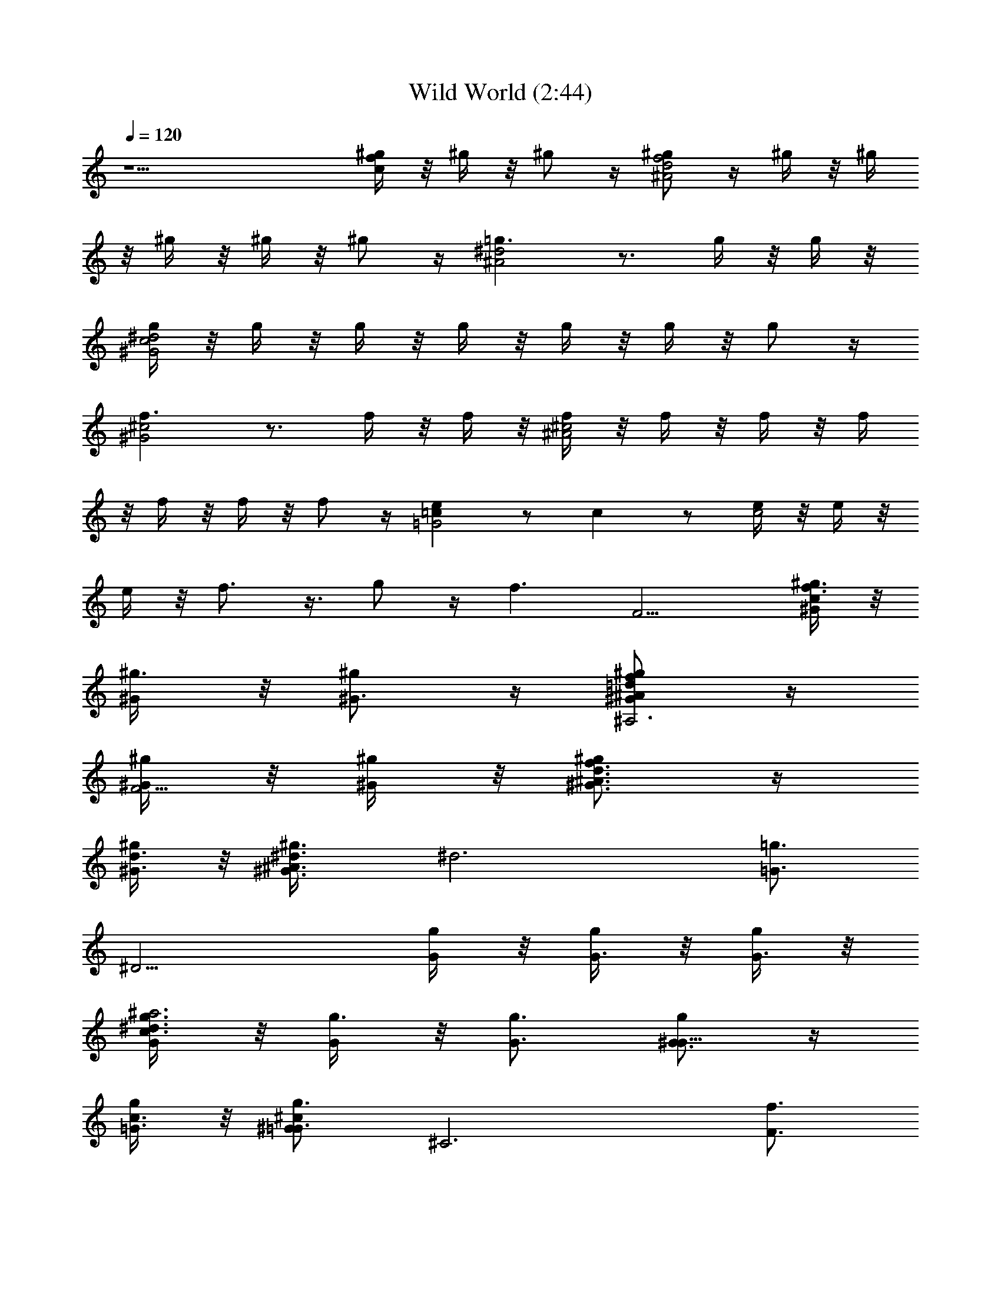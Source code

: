 X:1
T:Wild World (2:44)
Z:Converted to ABC by Borongo Goodherb of Elendilmir
%  Original Song:Wild World by Cat Stevens
%  Transpose:-4
L:1/4
Q:120
K:C
z15/2 [^g/4fc] z/8 ^g/4 z/8 ^g/2 z/4 [^g/2^A2f2d2] z/4 ^g/4 z/8 ^g/4
z/8 ^g/4 z/8 ^g/4 z/8 ^g/2 z/4 [=g3/2^d2^A2] z3/4 g/4 z/8 g/4 z/8
[g/4^G2^d2c2] z/8 g/4 z/8 g/4 z/8 g/4 z/8 g/4 z/8 g/4 z/8 g/2 z/4
[f3/2^G2^c2] z3/4 f/4 z/8 f/4 z/8 [f/4^c2^A2] z/8 f/4 z/8 f/4 z/8 f/4
z/8 f/4 z/8 f/4 z/8 f/2 z/4 [e=c=G2] z/2 c z/2 [e/4c2] z/8 e/4 z/8
e/4 z/8 f3/4 z3/8 g/2 z/4 [f3/2z3/4] [F9/4z3/4] [^g3/8cf3/2^G/4] z/8
[^g3/8^G/4] z/8 [^g/2^G3/4] z/4 [^g/2f=d^A^G/2^A,3] z/4
[^g/4^G/4F9/4] z/8 [^g/4^G/4] z/8 [^g/2f3/4d3/4^A3/4^G3/4] z/4
[^g/4^G3/8d3/4] z/8 [^g3/4^A3/2^d3/8^G3/4] [^d3z3/8] [=g3/4=G3/4z3/8]
[^D9/4z9/8] [g/4G/4] z/8 [g/4G3/8] z/8 [g/4G3/8] z/8
[g3/8c3/2^d3/2G/4^a3] z/8 [g3/8G/4] z/8 [g3/4G3/4] [g/2G3/4^G9/8] z/4
[g/4=G3/8c3/4] z/8 [g3/4^c^G=G3/4z3/8] [^C3z3/8] [f3/4F3/4z3/8]
[^G9/4z3/4] ^c3/4 [f3/8^c/2F/8] z/4 [f3/8F/8] z/4
[f3/8^A3/4^c3/2F/8^a3] z/4 [f3/8F/8] z/4 [f3/8F/8^A9/4] z/4
[f3/4F3/4] [g3/8=G3/8] [f/2^c3/4F/2] z/4 [e3/2=cG3/4E3/2=C3/2] G3/4
[c11/8G3/2C3z3/4] e3/4 [e3/8c9/8E/4] z/8 [e3/8E/4] z/8 [e/2E/8G9/8]
z/4 [f5/8c/2F5/8z3/8] [C3/2z3/8] [g7/8c3/4^d3/4G3/8] [G3/4z3/8]
[^g3/8^G3/8] [F,3z3/4] [^g/4c/4f/4C9/4] z/8 [c/4^g/4f/4] z/8
[^g/4f/4c/4^G/4F5/4] z/8 [^g/4f/4c/4^G/4] z/8 [^g/4c/4f/4^G3/8] z/8
[^g3/4^Af=d^G5/8z3/8] [^A,3z3/8] [^g3/4^G3/4z3/8] F3/8 [f/4F15/8] z/8
[^g/2d/2^A/2f/2^G3/4] z/4 [^g/2^A/2f/2d3/4^G/2] z/4
[^g/2^d/2^A/2=g3/8^G/2^D,3] [g13/8=G13/8z3/8] [^A,9/4z3/4]
[^d^A^D5/4z3/4] [g/4G3/8] z/8 [g/4G3/8] z/8 [g/4c^dG/4^a3] z/8
[g/4G/4] z/8 [g/4G3/8] z/8 [g/4G9/8] z/8 [^g7/8c3/4^d3/4^G9/8]
[=g5/8=G3/4c3/4z3/8] [^c3/8^G3/2] [g3/8=G3/8^c15/8] [f3/2F3/2z3/8]
[^C9/4z9/8] [^c9/8z3/8] [f/4F3/8] z/8 [f/4F3/8] z/8
[f/4^A3/4^c2F/4^a3] z/8 [f/4F/4] z/8 [f/4F/4^A9/4] z/8 [f3/4F3/4]
[g3/8G3/8] [f/2F/2^c3/4] z/4 [eG=cE3/4=C3/2] E3/4 [c/2C/2^C3/4] z/4
[^A3G^C^A,3/2^D3/4] [^D,16z3/4] [^A,9/4z3/4] [^C5/4z3/4] [G15/2z15/4]
^G,/2 z/4 [^D3/4^G,5/8] z/8 [c'3/2^d3/2^gc11/8=C3/2z3/4] ^D3/4
[^a3/4=g/8^d/8^A3/4] [g5/8^d5/8] [g3/2^d3/2G3/4^D9z3/8]
[^g/2^G/2z3/8] [=G9z3/8] [^a/4^A/4] z/8 [^g/8^a/4=g3/4^d3/4^A6^G/8]
z/4 [^g/4^G/4] z/8 [^g11/8f/8^c/8^G11/8] [f11/8^c11/8z5/8]
[^C17/4z3/4] [f9/4^c3/2^G3/4F7/2] [^G21/8z3/4] [^c3/4^g/2z3/8]
[^d/4=g/2] z/8 [^c3/8f3/8z/4] [^D,11z/8] [^d/4f15/8^c/4] [^c7/8z3/8]
[=c/2z/8] ^d/4 z/8 [^c3/4^A3^G/8] z/4 ^G3/8 z/8 [g23/8^dz5/8]
[^D9/4z3/8] [^g/4^d3/8^G/4] z/8 [^g/4^d3/2^G/4=G57/4] z/8
[^g5/8^G5/8z3/8] [f/4^c/4^A3/4] z/8 [f/2^c/2F3/4] [f17/8^c5/8z/4]
[^d3/8^D3/8] [^c3/4^C3/4z3/8] [^Gz3/8] [^c9/8^C9/8F3/4z3/8]
[^d3/8^D3/8] [f3/4F3/4^G3/4z3/8] [^c3/8^C3/8] [^d21/4=c^D3/2c'6z3/4]
[=C17/4z3/4] [^G3/4c^D7/2] [^G15/8z3/4] [c9/8^D,3/8] [^A/4^D,9/4] z/8
[^A/4F,3/8] z/8 [c3/8^G3/8^G,/4] z/8 [c3/8^G3/8^G,/4] z/8 [^c/4^G,/4]
z/8 [=c/2^d3/4F,3/8] [^D,16z3/8] [^G,3/8z/8] [^d11/8c'11/8z5/8]
[C9/4^G,/2] z/4 [c'3/2^g^d3/2c3/2^D3/2z3/4] ^G3/4
[^a5/8=g/8^d/8^A5/8] [g5/8^d5/8] [g3/2^d3/2=G3/4^D9] [^g/4^G/4=G69/8]
z/8 [^a/4^A/4] z/8 [^a/4=g3/4^d3/4^A6] z/8 [^g/4^G/4] z/8
[^g11/8f/8^c/8^G11/8] [f11/8^c11/8z5/8] [^C17/4z3/4]
[f9/4^c3/2^G3/4F7/2] [^G21/8z3/4] [^c3/4^g/2z3/8] [^d/4=g/2] z/8
[f3/8^c3/8z/4] [^d3/8z/8] [^c/4f15/8] [^c7/8z3/8] [=c/2z/8] ^d/4 z/8
[^c3/4^A3z3/8] [^G3/2z/2] [g^dz5/8] [^D9/4z3/8] [g3/8^d3/8=G3/8]
[g3/8^d3/2G3/8] [g3/8G3/8] [g3/4G33/4^A3/4z3/8] [f/2^c/2F/2]
[f/4^c23/8] [f21/8F/4] [^D,16z/8] [^d^D^C9/4z3/4] [^G3/4F3/2]
[^d/4^D/4^G3/4] z/8 [^d/4^D/4] z/8 [=c^d3=C3/4c'3] C3/4
[c/4^G/4C3/2^D3/2] z/8 [^A/4^A,/4] z/8 [^G3/4^G,/2] z/4
[^c/8^AF3/4^C3/2] [f11/8^c11/8z5/8] F3/4 [=ce3/2=G3/2=C3/2c'3/2z3/4]
E3/4 [f3/2z3/4] [F9/4z3/4] [^g3/8cf3/2^G/4] z/8 [^g3/8^G/4] z/8
[^g/2^G3/4] z/4 [^g/2f^A=d^G/2^A,3] z/4 [^g/4^G/4F9/4] z/8 [^g/4^G/4]
z/8 [^g/2^A3/4d3/4f3/4^G3/4] z/4 [^g/4^G3/8d3/4] z/8
[^g3/4^A3/2^d3/8^G3/4] [^d3z3/8] [=g3/4=G3/4z3/8] [^D9/4z7/8]
[^D,16z/4] [g/4G/4] z/8 [g/4G3/8] z/8 [g/4G3/8] z/8
[g3/8c3/2^d3/2G/4^a3] z/8 [g3/8G/4] z/8 [g3/4G3/4] [g/2G3/4^G9/8] z/4
[g/4=G3/8c3/4] z/8 [g3/4^c^G=G3/4z3/8] [^C3z3/8] [f3/4F3/4z3/8]
[^G9/4z3/4] ^c3/4 [f3/8^c/2F/8] z/4 [f3/8F/8] z/4
[f3/8^c3/2^A3/4F/8^a3] z/4 [f3/8F/8] z/4 [f3/8F/8^A87/8] z/4
[f3/4F3/4] [g3/8=G3/8] [f/2^c16F/2] z/4 [e3/2=cG3/4E3/2=C3/2] G3/4
[c11/8G3/2C3z3/4] e3/4 [e3/8c9/8E/4] z/8 [e3/8E/4] z/8 [e/2E/8G9/8]
z/4 [f5/8c/2F5/8z3/8] [C3/2z3/8] [g7/8^d3/4c3/4G3/8] [G57/8z3/8]
[^D,51/8^g3/8^G3/8] [F,3z3/4] [c/4f/4^g/4C9/4] z/8 [c/4f/4^g/4] z/8
[^g/4f/4c/4^G/4F5/4] z/8 [^g/4f/4c/4^G/4] z/8 [^g/4c/4f/4^G3/8] z/8
[^g3/4f=d^A15/8^G5/8z3/8] [^A,3z3/8] [^g3/4^G3/4z3/8] F3/8 [f/4F15/8]
z/8 [^g/2d/2f/2^A3/4^G3/4] z/4 [^g/2d3/4f/2^A3/4^G/2] z/4
[^g/2^d/2=g3/8^A/2^G/2^D,15] [g13/8=G15/8z3/8] [^A,9/4z3/4]
[^A^d^D5/4z3/4] [g/4G3/8] z/8 [g/4G3/8] z/8 [g/4c^dG/4^a3]
[^c19/8z/8] [g/4G/4] z/8 [g/4G3/8] z/8 [g/4G9/8] z/8
[^g7/8=c3/4^d3/4^G9/8] [=g5/8=G3/4c3/4z3/8] [^G3/2^c3/8]
[g3/8=G39/8^c15/8] [f3/2F3/2z3/8] [^C9/4z9/8] [^c9/8z3/8] [f/4F3/8]
z/8 [f/4F3/8] z/8 [f/4^c2^A3/4F/4^a3] z/8 [f/4F/4] z/8 [f/4F/4^A9/2]
z/8 [f3/4F3/4] [g3/8G9/8] [f/2F/2^c15/4] z/4 [e=cG3/2E3/4=C3/2] E3/4
[c/2C/2^C3/4] z/4 [^A3^CG^A,3/2^D3/4] [^D,z3/4] [^A,9/4z/4] [^D,2z/2]
[^C5/4z3/4] [G15/2z3/4] ^D,3/8 [^D,9/4z3/8] F,/4 z/8 ^G,/4 z/8 ^G,/8
z/4 ^G,/4 z/8 F,3/8 [^D,55/4z9/8] ^D3/4 [c'3/2^d3/2^gc11/8=C3/2z3/4]
^D3/4 [^a3/4^d/8=g/8^A3/4] [g5/8^d5/8] [g3/2^d3/2G3/4^D51/8z3/8]
[^g/2^G/2z3/8] [=G39/8z3/8] [^a/4^A/4] z/8
[^a/4^g/8^d3/4=g3/4^A9^G/8] z/4 [^g/4^G/4] z/8 [^g11/8^c/8f/8^G11/8]
[f11/8^c11/8z5/8] [^C29/8z3/4] [f9/4^c3/2^G3/4F9/4] ^G3/4
[^c3/4^G15/8z3/8] [=G33/8^d/4] z/8 [f3/8^c3/8F5/4]
[^D21/8f15/8^c9/8z/4] [^C5/8z3/8] [=C/2z/8] ^d/4 z/8 [^A,3/8^c3/4]
^G,3/8 z/8 [=g23/8^dz5/8] [^D9/4z3/8] [^g/4^d3/8^G/4] [^D,9/4z/8]
[^g/4^d3/2^G/4=G57/4] z/8 [^g5/8^G5/8z3/8] [^c/4f/4^A3/4] z/8
[f/2^c/2F3/4] [f17/8^c5/8z/4] [^d3/8^D3/8z/4] [^D,43/8z/8]
[^c3/4^C3/4z3/8] [^Gz3/8] [^c9/8^C9/8F3/4z3/8] [^d3/8^D3/8]
[f3/4F3/4^G3/4z3/8] [^c3/8^C3/8] [^d21/4=c^D3/2c'6z3/4] [=C17/4z3/4]
[c^G3/4^D7/2] [^G15/8z3/4] [c9/8^D,3/8] [^A/4^D,9/4] z/8 [^A/4F,/4]
z/8 [^G3/8c3/8^G,/4] z/8 [c3/8^G3/8^G,/4] z/8 [^c/4^G,/4] z/8
[=c/2^d3/4F,3/8] [^D,51/4z3/8] [^G,/2z/8] [^d11/8c'11/8z5/8]
[C9/4^G,/2] z/4 [c'3/2^g^d3/2c3/2^D3/2z3/4] ^G3/4
[^a5/8=g/8^d/8^A5/8] [g5/8^d5/8] [g3/2^d3/2=G3/4^D25/4]
[^g/4^G/4=G39/8] z/8 [^a/4^A/4] z/8 [^a/4=g3/4^d3/4^A71/8] z/8
[^g/4^G/4] z/8 [^g11/8^c/8f/8^G11/8] [f11/8^c11/8z5/8] [^C29/8z3/4]
[f9/4^G3/4^c3/2F17/8] ^G3/4 [^G15/8^c3/4z3/8] [=G29/8^d/4] [F11/8z/8]
[^c3/8f3/8z/4] [^D21/8z/8] [f15/8^c9/8z/4] [^C5/8z3/8] [=C3/8z/8]
^d/4 [^A,3/8z/8] [^c3/4z/4] [^G,5/8z/2] [=g^dz5/8] [^D9/4z3/8]
[g3/8^d3/8G3/8] [g3/8^d3/2G3/8] [g3/8G3/8] [g3/4G33/4^A3/4z3/8]
[f/2^c/2F/2] [f/4^c23/8] [f21/8F/4] z/8 [^d^D^C9/4z3/4] [^G3/4F3/2]
[^d/4^D/4^G3/4] z/8 [^d/4^D/4] z/8 [=c^d3=C3/4c'3] C3/4
[c/4^G/4C3/2^D3/2] z/8 [^A/4^A,/4] z/8 [^G3/4^G,/2] z/4
[^c/8^AF3/4^C3/2] [f11/8^c11/8z5/8] F3/4 [e3/2=G3/2=c=C3/2c'3/2z3/4]
E3/4 ^G,/8 [F,3f3/2z3/4] [F9/4z3/4] [^gf3/2cz3/4] ^G3/4
[^A,3^gf=d^Az3/4] [F9/4z3/4] [^gfd3/4^A^G5/4] d3/4 [^D,3^d3^A2z3/4]
[^D9/4z3/2] =G3/4 [^G,3^d2^A2z3/4] [^D9/4z3/4] [G5/4z3/4] c3/4
[^C,3^c3^G2z3/4] [^C9/4z3/2] F3/4 [^A,3f^c^Az3/4] [F9/4z3/4]
[f^c3/4^A^G5/4] ^c3/4 [=C,5/2e^A=G3/4=C3] G3/4 [=c5/4G3/2z3/4]
[=G,7/8e3/4] [C3/2e3/8c3/8] [e3/8c3/8] [C,7/8e/2c3/8G11/8]
[f/2c/2z3/8] [C3/2z3/8] [=g3/4c3/4e3/4z3/8] [^g/4G3/4] z/2
[F,3f9/8z3/4] [F9/4z3/8] [^g/4f3/8c/4] z/8 [^g/4f3/8c/4] z/8
[^g/4f3/8c/4] z/8 [^g/4f3/8c/4^G3/4] z/8 [^g/4f3/8c/4] z/8
[^A,3c'/4f/4=d/4^a3/8] z/8 [^a21/8f/4d/4] z/8 [^g/2d/2f/2^G9/4] z/4
[c'/2d/2f/2^A3/2] z/4 [^g/2d3/4f/2] z/4 [^D,3^a=g^dz3/4] [^A,9/4z3/4]
[g3/8^d^D5/4] g3/8 [g/4=G3/4] z/8 g/4 z/8 [^G,3^a/4^dc^g15/8] z/8
^a/4 z/8 [^a/2^G9/4] z/4 [^a/4^dc3/4] z/8 [^g9/8z3/8] [=g/2c3/4] z/4
[^C,3^g/2f^c3/2] z/4 [^C9/4z/2] f/4 [f/8^c3/2] f3/8 [f3/8z/4]
[F3/4z/8] f/8 z/8 f/4 z/8 [^A,3f3/8^c] f3/8 [F9/4f/4] z/8 f/4 z/8
[^A5/4f3/8] [f/2^c3/8=g5/8] [^c3/4z/8] f/2 z/8 [=C,3e3/2=c=G3/4=C3]
[G3/2z3/4] [c5/4z3/4] [^A/8G3^D6e3/4] [^A21/4z5/8] [^D,3z3/4]
[^A,9/4z3/4] [^C5/4z3/4] [G3z3/4] [^D,3z3/4] [^A,9/4z3/4] [^C5/4z3/4]
G3/4 [^C3/2^G,/2z3/8] [^D,3/2z3/8] [^G,3/4^D3/4]
[c'3/2^d3/2^gc11/8^G3/2z3/8] [^G,3/2z3/8] ^D3/4
[^a3/4^d/8=g/8^A3/4^D,3/8] [g5/8^d5/8z/4] [^D,3z3/8]
[g3/2^d3/2=G/2^A,9/4z3/8] [^g/2^G/2z3/8] [^D5/4z3/8] [^a/4^A/4] z/8
[^a/4^g/8^d3/4=g3/4^A/4^G/8] z/4 [^g/4^G/4] z/8
[^g11/8^c/8f/8^C3/8^G3/4] [f11/8^c11/8z/4] [^C33/8z3/8] ^G3/4
[f3/4^c3/2^G3/2F15/8] [f3/2z3/4] [^G/2^c3/4z3/8] [=G/2^d/4] z/8
[F3/8f3/8^c3/8^G11/8] [^D3/8f15/8^c9/8] [^C3/2z3/8] [=C3/8^d/4] z/8
[^c3/4^G3/4^A,3/8] [^G,/2z3/8] [^D,3/8z/8] [=g23/8^dz/4] [^D,3z3/8]
[^A,9/4z3/8] [^g/4^d3/8^G/4] z/8 [^g/4^d3/2^G/4^D5/4] z/8
[^g5/8^G5/8z3/8] [^c/4f/4=G3/4] z/8 [f/2^c3/8F3/4] ^c/8
[f17/8^c5/8z/4] [^C,3^d3/8^D3/8] [^c3/4^C3/4z3/8] [^Gz3/8]
[^c9/8^C9/8z3/8] [^d3/8^D3/8] [f3/4F3/4z3/8] [^c3/8^C3/8]
[^d21/4=c^D3/4^G,3/8c'6] [^G,29/8z3/8] [^D5/2z3/4] [c3/4^G5/4]
[c3/4z5/8] [^D,3/8z/8] [c9/8^G9/8z/4] [^D,3/8z/8] ^A/4 [F,/2z/8]
[^A/4^D11/8] [^G,3/8z/8] [^G/4c3/8] ^G,/8 [c3/8^G/4^G,/4] [^G,9/8z/8]
[^D,5/8^c/4] [F,3/8z/8] [=c/2^d3/4^D3/4z/4] [^D,7/8z3/8] ^G,/8
[^G,3/8z/8] [^d11/8c'11/8z/4] ^G,3/8 [^D9/4^G,21/8z3/4]
[c'3/2^g^d3/2c3/4^G5/4] c3/4 [^a5/8=g/8^d/8^A5/8^D,3/8]
[g5/8^d5/8z/4] [^D,3z3/8] [g3/2^d3/2=G/2^A,9/4] z/4 [^g/4^G/4^D5/4]
z/8 [^a/4^A/4] z/8 [^a/4=g3/4^d3/4^A/4=G3/4] z/8 [^g/4^G/4] z/8
[^g11/8^c/8f/8^G11/8] [f11/8^c11/8z/4] ^C3/8 [^C29/8z3/4]
[f9/4^G^c3/2F3/4] [F5/4z3/4] [^c3/4^G9/8z3/8] [^d/4=G/2] F/8
[^c3/8f3/8F5/4z/4] [^D3/8z/8] [f15/8^c3/8z/4] [^C5/8z/8] [^c3/4z/4]
[=C/2z/8] ^d/4 z/8 [^A,/4^c3/4^C3/4] ^G,/2 [=g^D,3/8^d] [^D,3z3/8]
[^A,9/4z/4] [g3/8^d3/8G/4] z/8 [g3/8^d3/2G/4z/8] [^D5/4z/4] [g3/8G/4]
z/8 [g3/4G/8] [G3/4z/4] [f/2^c/2F/2] [f/4^C3^c3/2] [f2F/4z/8]
[^C,3z/4] [^d^Dz/8] ^G5/8 [^G13/8Fz/8] [^c11/8z5/8] [^d/4^D/4z/8]
[f3/4z/4] [^d/4^D/4] z/8 [=c/8=Cc'3^d/8] [c11/8^d3^G,3/8]
[^G,7/4z3/8] [^D9/4z5/8] [c7/8C/4z/8] [^G3/4z/4] [^A/4^A,/4] z/8
[^G,7/8z/8] [c7/4^G3/4] [^G3^d2c'2^G,3] 